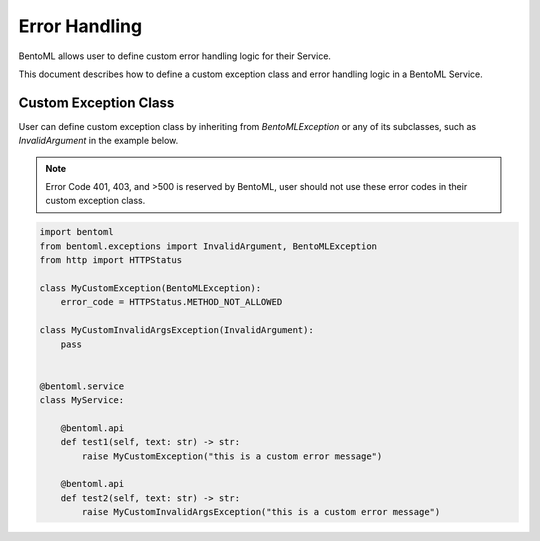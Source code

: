 =============
Error Handling
=============
BentoML allows user to define custom error handling logic for their Service.

This document describes how to define a custom exception class and error handling logic in a BentoML Service.

Custom Exception Class
-----------------------
User can define custom exception class by inheriting from `BentoMLException` or any of its subclasses, such as `InvalidArgument` in the example below.

.. note::

   Error Code 401, 403, and >500 is reserved by BentoML, user should not use these error codes in their custom exception class.

.. code-block:: python

    import bentoml
    from bentoml.exceptions import InvalidArgument, BentoMLException
    from http import HTTPStatus

    class MyCustomException(BentoMLException):
        error_code = HTTPStatus.METHOD_NOT_ALLOWED

    class MyCustomInvalidArgsException(InvalidArgument):
        pass


    @bentoml.service
    class MyService:

        @bentoml.api
        def test1(self, text: str) -> str:
            raise MyCustomException("this is a custom error message")

        @bentoml.api
        def test2(self, text: str) -> str:
            raise MyCustomInvalidArgsException("this is a custom error message")
